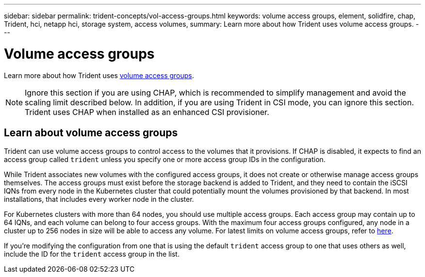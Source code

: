 ---
sidebar: sidebar
permalink: trident-concepts/vol-access-groups.html
keywords: volume access groups, element, solidfire, chap, Trident, hci, netapp hci, storage system, access volumes,
summary: Learn more about how Trident uses volume access groups.
---

= Volume access groups
:hardbreaks:
:icons: font
:imagesdir: ../media/

[.lead]
Learn more about how Trident uses https://docs.netapp.com/us-en/element-software/concepts/concept_solidfire_concepts_volume_access_groups.html[volume access groups^].

NOTE: Ignore this section if you are using CHAP, which is recommended to simplify management and avoid the scaling limit described below. In addition, if you are using Trident in CSI mode, you can ignore this section. Trident uses CHAP when installed as an enhanced CSI provisioner.

== Learn about volume access groups
Trident can use volume access groups to control access to the volumes that it provisions. If CHAP is disabled, it expects to find an access group called `trident` unless you specify one or more access group IDs in the configuration.

While Trident associates new volumes with the configured access groups, it does not create or otherwise manage access groups themselves. The access groups must exist before the storage backend is added to Trident, and they need to contain the iSCSI IQNs from every node in the Kubernetes cluster that could potentially mount the volumes provisioned by that backend. In most installations, that includes every worker node in the cluster.

For Kubernetes clusters with more than 64 nodes, you should use multiple access groups. Each access group may contain up to 64 IQNs, and each volume can belong to four access groups. With the maximum four access groups configured, any node in a cluster up to 256 nodes in size will be able to access any volume. For latest limits on volume access groups, refer to https://docs.netapp.com/us-en/element-software/concepts/concept_solidfire_concepts_volume_access_groups.html[here^].

If you're modifying the configuration from one that is using the default `trident` access group to one that uses others as well, include the ID for the `trident` access group in the list.
